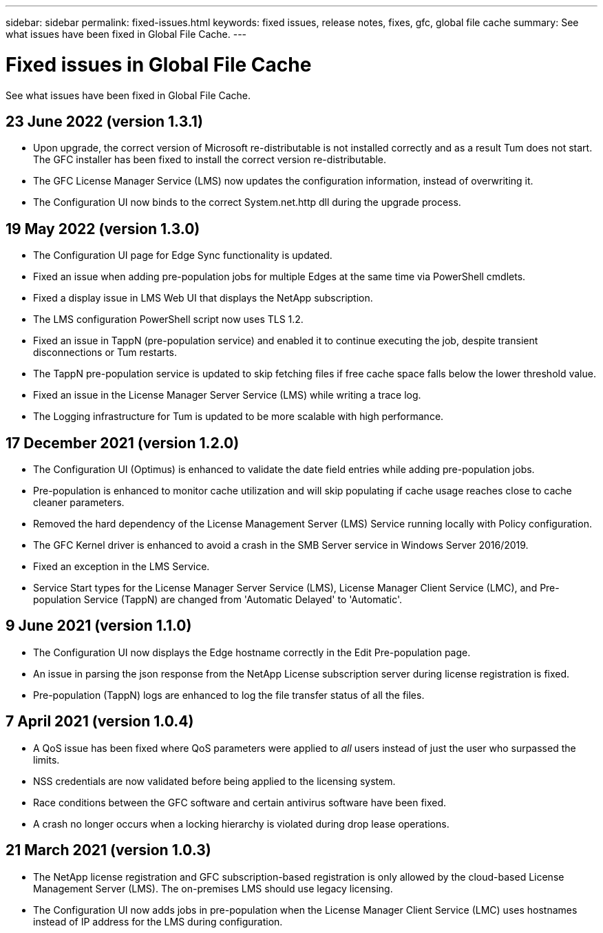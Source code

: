 ---
sidebar: sidebar
permalink: fixed-issues.html
keywords: fixed issues, release notes, fixes, gfc, global file cache
summary: See what issues have been fixed in Global File Cache.
---

= Fixed issues in Global File Cache
:hardbreaks:
:nofooter:
:icons: font
:linkattrs:
:imagesdir: ./media/

[.lead]
See what issues have been fixed in Global File Cache.

== 23 June 2022 (version 1.3.1)

* Upon upgrade, the correct version of Microsoft re-distributable is not installed correctly and as a result Tum does not start. The GFC installer has been fixed to install the correct version re-distributable.
* The GFC License Manager Service (LMS) now updates the configuration information, instead of overwriting it.
* The Configuration UI now binds to the correct System.net.http dll during the upgrade process.

== 19 May 2022 (version 1.3.0)

* The Configuration UI page for Edge Sync functionality is updated.
* Fixed an issue when adding pre-population jobs for multiple Edges at the same time via PowerShell cmdlets.
* Fixed a display issue in LMS Web UI that displays the NetApp subscription.
* The LMS configuration PowerShell script now uses TLS 1.2.
* Fixed an issue in TappN (pre-population service) and enabled it to continue executing the job, despite transient disconnections or Tum restarts.
* The TappN pre-population service is updated to skip fetching files if free cache space falls below the lower threshold value.
* Fixed an issue in the License Manager Server Service (LMS) while writing a trace log.
* The Logging infrastructure for Tum is updated to be more scalable with high performance.

== 17 December 2021 (version 1.2.0)

* The Configuration UI (Optimus) is enhanced to validate the date field entries while adding pre-population jobs.
* Pre-population is enhanced to monitor cache utilization and will skip populating if cache usage reaches close to cache cleaner parameters.
* Removed the hard dependency of the License Management Server (LMS) Service running locally with Policy configuration.
* The GFC Kernel driver is enhanced to avoid a crash in the SMB Server service in Windows Server 2016/2019.
* Fixed an exception in the LMS Service.
* Service Start types for the License Manager Server Service (LMS), License Manager Client Service (LMC), and Pre-population Service (TappN) are changed from 'Automatic Delayed' to 'Automatic'.

== 9 June 2021 (version 1.1.0)

* The Configuration UI now displays the Edge hostname correctly in the Edit Pre-population page.
* An issue in parsing the json response from the NetApp License subscription server during license registration is fixed.
* Pre-population (TappN) logs are enhanced to log the file transfer status of all the files.

== 7 April 2021 (version 1.0.4)

* A QoS issue has been fixed where QoS parameters were applied to _all_ users instead of just the user who surpassed the limits.
* NSS credentials are now validated before being applied to the licensing system.
* Race conditions between the GFC software and certain antivirus software have been fixed.
* A crash no longer occurs when a locking hierarchy is violated during drop lease operations.

== 21 March 2021 (version 1.0.3)

* The NetApp license registration and GFC subscription-based registration is only allowed by the cloud-based License Management Server (LMS). The on-premises LMS should use legacy licensing.
* The Configuration UI now adds jobs in pre-population when the License Manager Client Service (LMC) uses hostnames instead of IP address for the LMS during configuration.
